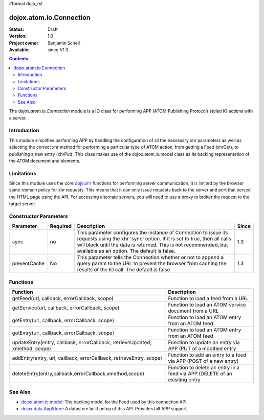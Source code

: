 #format dojo_rst

dojox.atom.io.Connection
========================

:Status: Draft
:Version: 1.0
:Project owner: Benjamin Schell
:Available: since V1.3

.. contents::
   :depth: 2

The *dojox.atom.io.Connection* module is a IO class for performing APP (ATOM Publishing Protocol) styled IO actions with a server.

============
Introduction
============

This module simplifies performing APP by handling the configuration of all the necessary xhr parameters as well as selecting the correct xhr method for performing a particular type of ATOM action, from getting a Feed (xhrGet), to publishing a new entry (xhrPut).  This class makes use of the dojox.atom.io.model class as its backing representation of the ATOM document and elements.

===========
Limitations
===========

Since this module uses the core `dojo.xhr <dojo/xhr>`_ functions for performing server communication, it is limited by the browser same-domain policy for xhr requests.  This means that it can only issue requests back to the server and port that served the HTML page using the API.  For accessing alternate servers, you will need to use a proxy to broker the request to the target server.

======================
Constructor Parameters
======================

+----------------+--------------+------------------------------------------------------------------------------------------------+-----------+
| **Parameter**  | **Required** | **Description**                                                                                | **Since** |
+----------------+--------------+------------------------------------------------------------------------------------------------+-----------+
| sync           | no           |This parameter configures the instance of Connection to issue its requests using the xhr 'sync' | 1.3       |
|                |              |option.  If it is set to true, then all calls will block until the data is returned.  This is   |           |
|                |              |not recommended, but available as an option.  The default is false.                             |           |
+----------------+--------------+------------------------------------------------------------------------------------------------+-----------+
| preventCache   | No           |This parameter tells the Connection whether or not to append a query param to the URL to prevent|1.3        |
|                |              |the browser from caching the results of the IO call.  The default is false.                     |           |
+----------------+--------------+------------------------------------------------------------------------------------------------+-----------+

=========
Functions
=========

+--------------------------------------------------------------+-----------------------------------------------------------------------------+
| **Function**                                                 | **Description**                                                             |
+--------------------------------------------------------------+-----------------------------------------------------------------------------+
| getFeed(url, callback, errorCallback, scope)                 | Function to load a feed from a URL                                          |
+--------------------------------------------------------------+-----------------------------------------------------------------------------+
| getService(url, callback, errorCallback, scope)              | Function to load an ATOM service document from a URL                        |
+--------------------------------------------------------------+-----------------------------------------------------------------------------+
| getEntry(url, callback, errorCallback, scope)                | Function to load an ATOM entry from an ATOM feed                            |
+--------------------------------------------------------------+-----------------------------------------------------------------------------+
| getEntry(url, callback, errorCallback, scope)                | Function to load an ATOM entry from an ATOM feed                            |
+--------------------------------------------------------------+-----------------------------------------------------------------------------+
| updateEntry(entry, callback, errorCallback,                  | Function to update an entry via APP (PUT of a modified entry                |
| retrieveUpdated, xmethod, scope)                             |                                                                             |
+--------------------------------------------------------------+-----------------------------------------------------------------------------+
| addEntry(entry, url, callback, errorCallback,                | Function to add an entry to a feed via APP (POST of a new entry)            |
| retrieveEntry, scope)                                        |                                                                             |
+--------------------------------------------------------------+-----------------------------------------------------------------------------+
| deleteEntry(entry,callback,errorCallback,xmethod,scope)      | Function to delete an entry in a feed via APP (DELETE of an exisiting entry |
+--------------------------------------------------------------+-----------------------------------------------------------------------------+



========
See Also
========

* `dojox.atom.io.model <dojox/atom/io/model>`_: The backing model for the Feed used by this connection API.
* `dojox.data.AppStore <dojox/data/AppStore>`_: A datastore built ontop of this API.  Provides full APP support.
